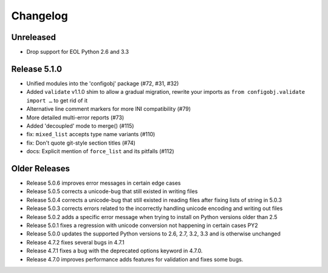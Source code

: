 Changelog
---------

Unreleased
""""""""""

* Drop support for EOL Python 2.6 and 3.3


Release 5.1.0
"""""""""""""

* Unified modules into the 'configobj' package (#72, #31, #32)
* Added ``validate`` v1.1.0 shim to allow a gradual migration,
  rewrite your imports as ``from configobj.validate import …``
  to get rid of it
* Alternative line comment markers for more INI compatibility (#79)
* More detailed multi-error reports (#73)
* Added 'decoupled' mode to merge() (#115)
* fix: ``mixed_list`` accepts type name variants (#110)
* fix: Don't quote git-style section titles (#74)
* docs: Explicit mention of ``force_list`` and its pitfalls (#112)


Older Releases
""""""""""""""

* Release 5.0.6 improves error messages in certain edge cases
* Release 5.0.5 corrects a unicode-bug that still existed in writing files
* Release 5.0.4 corrects a unicode-bug that still existed in reading files after
  fixing lists of string in 5.0.3
* Release 5.0.3 corrects errors related to the incorrectly handling unicode
  encoding and writing out files
* Release 5.0.2 adds a specific error message when trying to install on
  Python versions older than 2.5
* Release 5.0.1 fixes a regression with unicode conversion not happening
  in certain cases PY2
* Release 5.0.0 updates the supported Python versions to 2.6, 2.7, 3.2, 3.3
  and is otherwise unchanged
* Release 4.7.2 fixes several bugs in 4.7.1
* Release 4.7.1 fixes a bug with the deprecated options keyword in 4.7.0.
* Release 4.7.0 improves performance adds features for validation and
  fixes some bugs.
